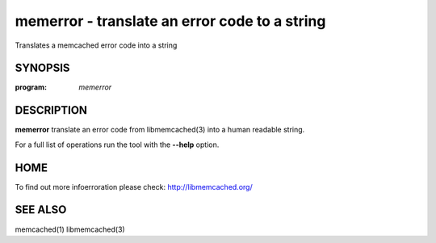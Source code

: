 ==============================================
memerror - translate an error code to a string
==============================================


Translates a memcached error code into a string


--------
SYNOPSIS
--------

:program: `memerror`

.. program:: memerror

.. option:: --help

-----------
DESCRIPTION
-----------


\ **memerror**\  translate an error code from libmemcached(3) into a human
readable string.

For a full list of operations run the tool with the \ **--help**\  option.


----
HOME
----


To find out more infoerroration please check:
`http://libmemcached.org/ <http://libmemcached.org/>`_


--------
SEE ALSO
--------


memcached(1) libmemcached(3)

